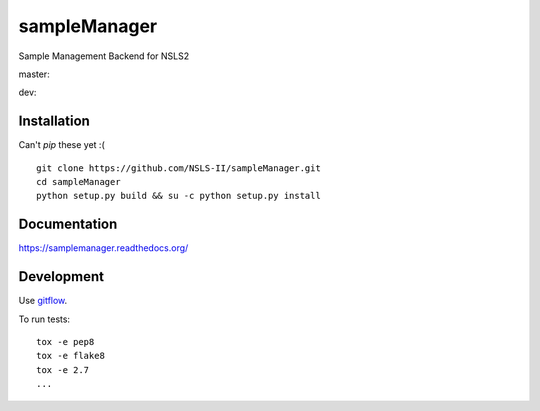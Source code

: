 ===============================
sampleManager
===============================

Sample Management Backend for NSLS2


master:  |tci| |cvrg| |qual| |docs|

.. |tci| image:: https://travis-ci.org/cowanml/sampleManager.svg?branch=master
    :alt: Travis-CI Build Status - master
    :target: https://travis-ci.org/cowanml/sampleManager/branches


.. |cvrg| image:: https://coveralls.io/repos/cowanml/sampleManager/badge.png?branch=master
    :alt: Coverage Status
    :target: https://coveralls.io/r/cowanml/sampleManager?branch=master


.. |qual| image:: https://landscape.io/github/cowanml/sampleManager/master/landscape.svg
    :alt: Code Quality Status
    :target: https://landscape.io/github/cowanml/sampleManager/master


.. |docs| image:: https://readthedocs.org/projects/sampleManager/badge/?version=latest
    :alt: Documentation Status
    :target: http://sampleManager.readthedocs.org/en/latest


dev:  |tcidev| |cvrgdev| |qualdev| |docsdev|

.. |tcidev| image:: https://travis-ci.org/cowanml/sampleManager.svg?branch=dev
    :alt: Travis-CI Build Status - dev
    :target: https://travis-ci.org/cowanml/sampleManager/branches


.. |cvrgdev| image:: https://coveralls.io/repos/cowanml/sampleManager/badge.png?branch=dev
    :alt: Coverage Status
    :target: https://coveralls.io/r/cowanml/sampleManager?branch=dev


.. |qualdev| image:: https://landscape.io/github/cowanml/sampleManager/dev/landscape.svg
    :alt: Code Quality Status
    :target: https://landscape.io/github/cowanml/sampleManager/dev


.. |docsdev| image:: https://readthedocs.org/projects/sampleManager/badge/?version=dev
    :alt: Documentation Status
    :target: http://sampleManager.readthedocs.org/en/dev


Installation
============

Can't *pip* these yet :( ::

    git clone https://github.com/NSLS-II/sampleManager.git
    cd sampleManager
    python setup.py build && su -c python setup.py install


Documentation
=============

https://samplemanager.readthedocs.org/


Development
===========

Use `gitflow <https://github.com/nvie/gitflow#readme>`_.


To run tests::

    tox -e pep8
    tox -e flake8
    tox -e 2.7
    ...

